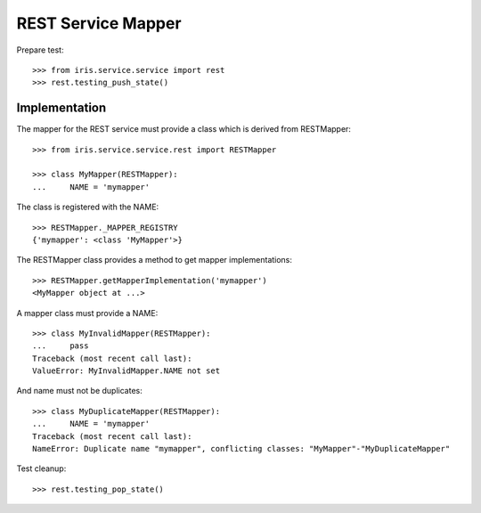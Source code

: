===================
REST Service Mapper
===================

Prepare test::

    >>> from iris.service.service import rest
    >>> rest.testing_push_state()


Implementation
==============

The mapper for the REST service must provide a class which is derived from
RESTMapper::

    >>> from iris.service.service.rest import RESTMapper

    >>> class MyMapper(RESTMapper):
    ...     NAME = 'mymapper'

The class is registered with the NAME::

    >>> RESTMapper._MAPPER_REGISTRY
    {'mymapper': <class 'MyMapper'>}

The RESTMapper class provides a method to get mapper implementations::

    >>> RESTMapper.getMapperImplementation('mymapper')
    <MyMapper object at ...>

A mapper class must provide a NAME::

    >>> class MyInvalidMapper(RESTMapper):
    ...     pass
    Traceback (most recent call last):
    ValueError: MyInvalidMapper.NAME not set

And name must not be duplicates::

    >>> class MyDuplicateMapper(RESTMapper):
    ...     NAME = 'mymapper'
    Traceback (most recent call last):
    NameError: Duplicate name "mymapper", conflicting classes: "MyMapper"-"MyDuplicateMapper"

Test cleanup::

    >>> rest.testing_pop_state()
